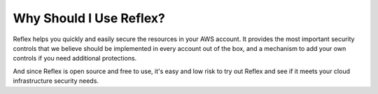 Why Should I Use Reflex?
==================================
Reflex helps you quickly and easily secure the resources in your AWS account. It provides the most important security controls that we believe should be implemented in every account out of the box, and a mechanism to add your own controls if you need additional protections.

And since Reflex is open source and free to use, it's easy and low risk to try out Reflex and see if it meets your cloud infrastructure security needs.
